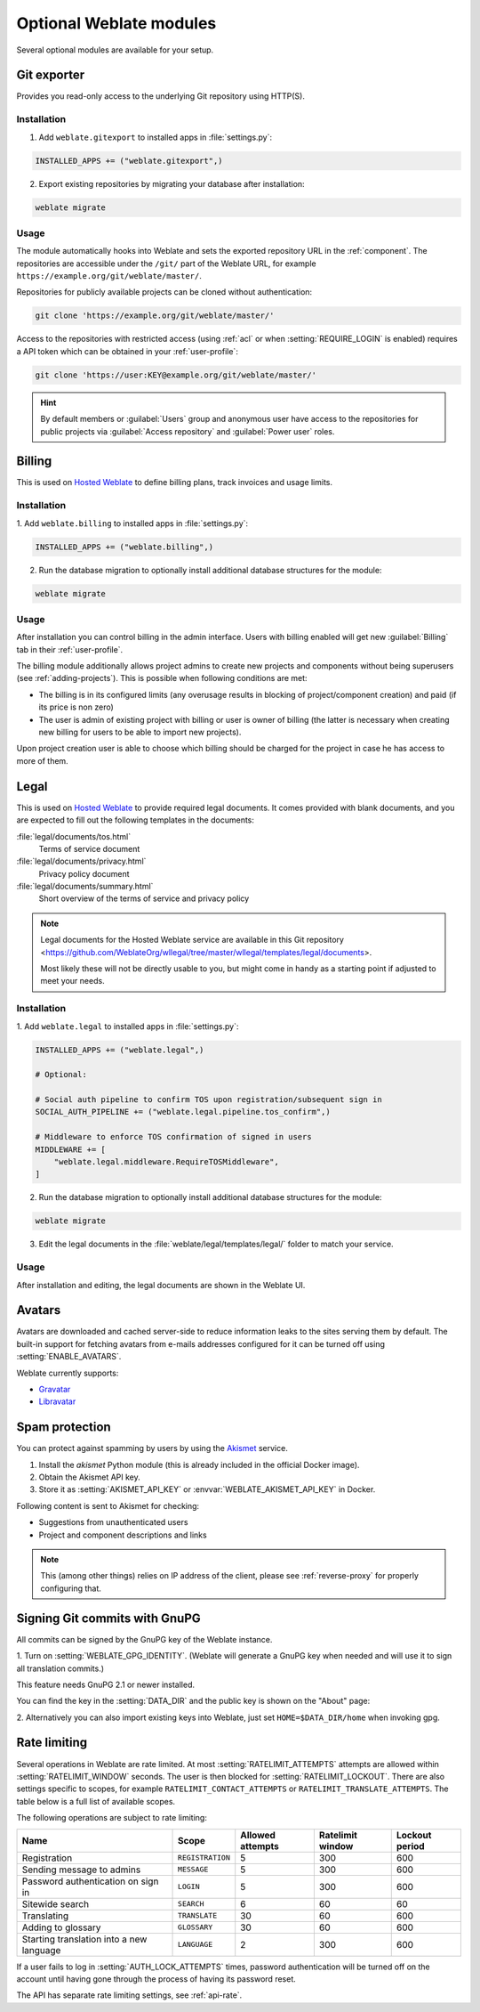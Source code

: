 Optional Weblate modules
========================

Several optional modules are available for your setup.

.. _git-exporter:

Git exporter
------------

.. versionadded:: 2.10

Provides you read-only access to the underlying Git repository using HTTP(S).

Installation
++++++++++++

1. Add ``weblate.gitexport`` to installed apps in :file:`settings.py`:

.. code-block:: python

    INSTALLED_APPS += ("weblate.gitexport",)

2. Export existing repositories by migrating your database after installation:

.. code-block:: sh

    weblate migrate

Usage
+++++

The module automatically hooks into Weblate and sets the exported repository URL in
the :ref:`component`.
The repositories are accessible under the ``/git/`` part of the Weblate URL, for example
``https://example.org/git/weblate/master/``.

Repositories for publicly available projects can be cloned without authentication:

.. code-block:: sh

    git clone 'https://example.org/git/weblate/master/'

Access to the repositories with restricted access (using :ref:`acl` or when
:setting:`REQUIRE_LOGIN` is enabled) requires a API token which can be obtained
in your :ref:`user-profile`:

.. code-block:: sh

    git clone 'https://user:KEY@example.org/git/weblate/master/'

.. hint::

   By default members or :guilabel:`Users` group and anonymous user have access
   to the repositories for public projects via :guilabel:`Access repository`
   and :guilabel:`Power user` roles.


.. _billing:

Billing
-------

.. versionadded:: 2.4

This is used on `Hosted Weblate <https://weblate.org/hosting/>`_ to define
billing plans, track invoices and usage limits.

Installation
++++++++++++

1. Add ``weblate.billing`` to installed apps in
:file:`settings.py`:

.. code-block:: python

    INSTALLED_APPS += ("weblate.billing",)

2. Run the database migration to optionally install additional database structures for the module:

.. code-block:: sh

    weblate migrate

Usage
+++++

After installation you can control billing in the admin interface. Users with
billing enabled will get new :guilabel:`Billing` tab in their
:ref:`user-profile`.

The billing module additionally allows project admins to create new projects
and components without being superusers (see :ref:`adding-projects`). This is
possible when following conditions are met:

* The billing is in its configured limits (any overusage results in blocking
  of project/component creation) and paid (if its price is non zero)
* The user is admin of existing project with billing or user is owner of
  billing (the latter is necessary when creating new billing for users to be
  able to import new projects).

Upon project creation user is able to choose which billing should be charged
for the project in case he has access to more of them.


.. _legal:

Legal
-----

.. versionadded:: 2.15

This is used on `Hosted Weblate <https://weblate.org/hosting/>`_ to provide required
legal documents. It comes provided with blank documents, and you are expected to fill out the
following templates in the documents:

:file:`legal/documents/tos.html`
   Terms of service document
:file:`legal/documents/privacy.html`
   Privacy policy document
:file:`legal/documents/summary.html`
   Short overview of the terms of service and privacy policy

.. note::

    Legal documents for the Hosted Weblate service are available in this Git repository
    <https://github.com/WeblateOrg/wllegal/tree/master/wllegal/templates/legal/documents>.

    Most likely these will not be directly usable to you, but might come in handy
    as a starting point if adjusted to meet your needs.

Installation
++++++++++++

1. Add ``weblate.legal`` to installed apps in
:file:`settings.py`:

.. code-block:: python

    INSTALLED_APPS += ("weblate.legal",)

    # Optional:

    # Social auth pipeline to confirm TOS upon registration/subsequent sign in
    SOCIAL_AUTH_PIPELINE += ("weblate.legal.pipeline.tos_confirm",)

    # Middleware to enforce TOS confirmation of signed in users
    MIDDLEWARE += [
        "weblate.legal.middleware.RequireTOSMiddleware",
    ]

2. Run the database migration to optionally install additional database structures for the module:

.. code-block:: sh

    weblate migrate

3. Edit the legal documents in the :file:`weblate/legal/templates/legal/` folder to match your service.

Usage
+++++

After installation and editing, the legal documents are shown in the Weblate UI.

.. _avatars:

Avatars
-------

Avatars are downloaded and cached server-side to reduce information leaks to the sites serving them
by default. The built-in support for fetching avatars from e-mails addresses configured for it can be
turned off using :setting:`ENABLE_AVATARS`.

Weblate currently supports:

* `Gravatar <https://gravatar.com/>`_
* `Libravatar <https://www.libravatar.org/>`_

.. seealso::

   :ref:`production-cache-avatar`,
   :setting:`AVATAR_URL_PREFIX`,
   :setting:`ENABLE_AVATARS`

.. _spam-protection:

Spam protection
---------------

You can protect against spamming by users by using the `Akismet
<https://akismet.com/>`_ service.

1. Install the `akismet` Python module (this is already included in the official Docker image).
2. Obtain the Akismet API key.
3. Store it as :setting:`AKISMET_API_KEY` or :envvar:`WEBLATE_AKISMET_API_KEY` in Docker.

Following content is sent to Akismet for checking:

* Suggestions from unauthenticated users
* Project and component descriptions and links

.. note::

   This (among other things) relies on IP address of the client, please see
   :ref:`reverse-proxy` for properly configuring that.

.. seealso::

    :ref:`reverse-proxy`,
    :setting:`AKISMET_API_KEY`,
    :envvar:`WEBLATE_AKISMET_API_KEY`


.. _gpg-sign:

Signing Git commits with GnuPG
------------------------------

.. versionadded:: 3.1

All commits can be signed by the GnuPG key of the Weblate instance.

1. Turn on :setting:`WEBLATE_GPG_IDENTITY`. (Weblate will generate a GnuPG
key when needed and will use it to sign all translation commits.)

This feature needs GnuPG 2.1 or newer installed.

You can find the key in the :setting:`DATA_DIR` and the public key is shown on
the "About" page:

.. image:: /images/about-gpg.png

2. Alternatively you can also import existing keys into Weblate, just set
``HOME=$DATA_DIR/home`` when invoking gpg.

.. seealso::

    :setting:`WEBLATE_GPG_IDENTITY`

.. _rate-limit:

Rate limiting
-------------

.. versionchanged:: 3.2

      The rate limiting now accepts more fine-grained configuration.

Several operations in Weblate are rate limited. At most
:setting:`RATELIMIT_ATTEMPTS` attempts are allowed within :setting:`RATELIMIT_WINDOW` seconds.
The user is then blocked for :setting:`RATELIMIT_LOCKOUT`. There are also settings specific to scopes, for example ``RATELIMIT_CONTACT_ATTEMPTS`` or ``RATELIMIT_TRANSLATE_ATTEMPTS``. The table below is a full list of available scopes.

The following operations are subject to rate limiting:

+-----------------------------------+--------------------+------------------+------------------+----------------+
| Name                              | Scope              | Allowed attempts | Ratelimit window | Lockout period |
+===================================+====================+==================+==================+================+
| Registration                      | ``REGISTRATION``   |                5 |              300 |            600 |
+-----------------------------------+--------------------+------------------+------------------+----------------+
| Sending message to admins         | ``MESSAGE``        |                5 |              300 |            600 |
+-----------------------------------+--------------------+------------------+------------------+----------------+
| Password authentication on sign in| ``LOGIN``          |                5 |              300 |            600 |
+-----------------------------------+--------------------+------------------+------------------+----------------+
| Sitewide search                   | ``SEARCH``         |                6 |               60 |             60 |
+-----------------------------------+--------------------+------------------+------------------+----------------+
| Translating                       | ``TRANSLATE``      |               30 |               60 |            600 |
+-----------------------------------+--------------------+------------------+------------------+----------------+
| Adding to glossary                | ``GLOSSARY``       |               30 |               60 |            600 |
+-----------------------------------+--------------------+------------------+------------------+----------------+
| Starting translation into a new   | ``LANGUAGE``       |                2 |              300 |            600 |
| language                          |                    |                  |                  |                |
+-----------------------------------+--------------------+------------------+------------------+----------------+

If a user fails to log in :setting:`AUTH_LOCK_ATTEMPTS` times, password authentication will be turned off on the account until having gone through the process of having its password reset.

The API has separate rate limiting settings, see :ref:`api-rate`.

.. seealso::

   :ref:`user-rate`,
   :ref:`reverse-proxy`,
   :ref:`api-rate`
